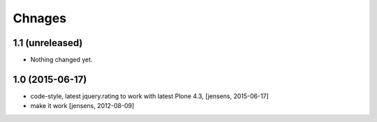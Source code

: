 
Chnages
=======

1.1 (unreleased)
----------------

- Nothing changed yet.


1.0 (2015-06-17)
----------------

- code-style, latest jquery.rating to work with latest Plone 4.3,
  [jensens, 2015-06-17]

- make it work
  [jensens, 2012-08-09]
